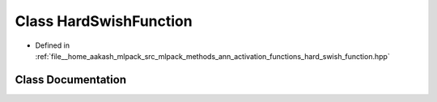 .. _exhale_class_classmlpack_1_1ann_1_1HardSwishFunction:

Class HardSwishFunction
=======================

- Defined in :ref:`file__home_aakash_mlpack_src_mlpack_methods_ann_activation_functions_hard_swish_function.hpp`


Class Documentation
-------------------


.. doxygenclass:: mlpack::ann::HardSwishFunction
   :members:
   :protected-members:
   :undoc-members: